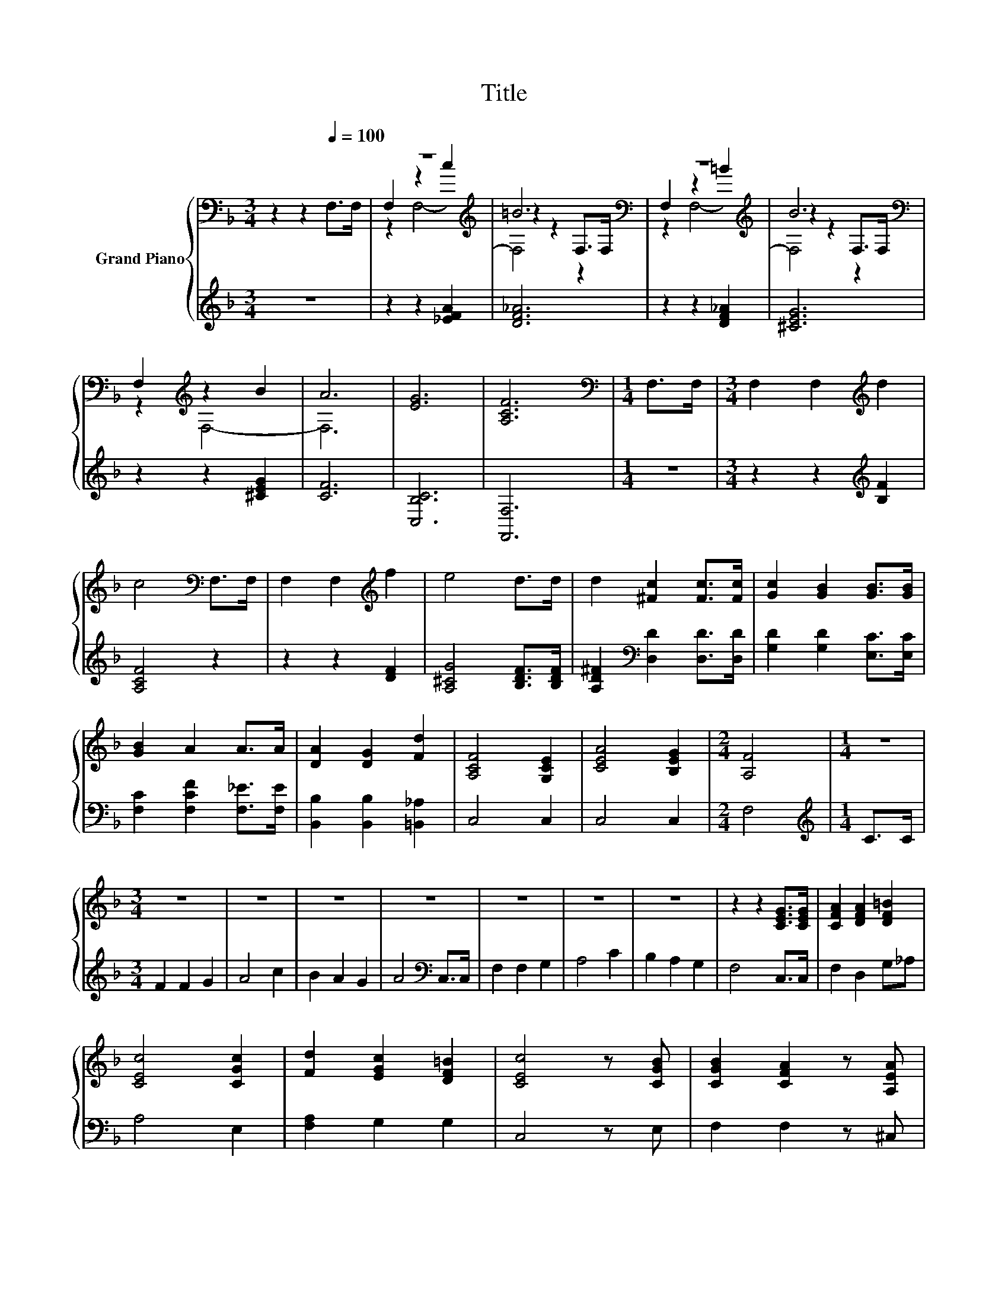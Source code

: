 X:1
T:Title
%%score { ( 1 3 4 ) | ( 2 5 ) }
L:1/8
M:3/4
K:F
V:1 bass nm="Grand Piano"
V:3 bass 
V:4 bass 
V:2 treble 
V:5 treble 
V:1
 z2 z2[Q:1/4=100] F,>F, | z6[K:treble] | =B6[K:bass] | z6[K:treble] | B6[K:bass] | %5
 F,2[K:treble] z2 B2 | A6 | [EG]6 | [A,CF]6 |[M:1/4][K:bass] F,>F, |[M:3/4] F,2 F,2[K:treble] d2 | %11
 c4[K:bass] F,>F, | F,2 F,2[K:treble] f2 | e4 d>d | d2 [^Fc]2 [Fc]>[Fc] | [Gc]2 [GB]2 [GB]>[GB] | %16
 [GB]2 A2 A>A | [DA]2 [DG]2 [Fd]2 | [A,CF]4 [G,CE]2 | [CEA]4 [B,EG]2 |[M:2/4] [A,F]4 |[M:1/4] z2 | %22
[M:3/4] z6 | z6 | z6 | z6 | z6 | z6 | z6 | z2 z2 [CEG]>[CEG] | [CFA]2 [DFA]2 [DF=B]2 | %31
 [CEc]4 [CGc]2 | [Fd]2 [EGc]2 [DF=B]2 | [CEc]4 z [CGB] | [CGB]2 [CFA]2 z [A,EA] | %35
 [A,EA]2 [A,EG]2 z [A,EG] | [A,DF]4 .[G,DG]2 | [^CA]4 z [=C^Fc] | [DGc]2 [DGB]2 z [CGB] | %39
 [CGB]2 [CFA]2 [G,DG]2 | F2- [=B,F]2[K:bass] [G,_B,E]2 | [F,A,CF]6 |[M:1/4] F,>F, | %43
[M:3/4] F,2 F,2[K:treble] d2 | c4[K:bass] F,>F, | F,2 F,2[K:treble] f2 | e4 d>d | %47
 d2 [^Fc]2 [Fc]>[Fc] | [Gc]2 [GB]2 [GB]>[GB] | [GB]2 [FA]2 [_EA]>[EA] | [DA]2 [DG]2 [Fd]2 | %51
 [A,CF]4 [G,CE]2 | [CEA]4 [B,EG]2 |[M:2/4] [A,F]4 |[M:4/2] [CFA]4 [CGc]4 [Ff]4 [Fe]4 | %55
 [Fd]4 [CFc]4 [DF=B]4 [CE_B]4 | [CFA]4 [CGc]4 [A,F]4 [DGB]4 | [CFA]8 [EG]8 | [A,F]16- | %59
[M:6/4] [A,F]4 z2 z6 |] %60
V:2
 z6 | z2 z2 [_EFA]2 | [DF_A]6 | z2 z2 [DF_A]2 | [^CEG]6 | z2 z2 [^CEG]2 | [CF]6 | [C,B,C]6 | %8
 [F,,F,]6 |[M:1/4] z2 |[M:3/4] z2 z2[K:treble] [B,F]2 | [A,CF]4 z2 | z2 z2 [DF]2 | %13
 [A,^CG]4 [B,DF]>[B,DF] | [A,D^F]2[K:bass] [D,D]2 [D,D]>[D,D] | [G,D]2 [G,D]2 [E,C]>[E,C] | %16
 [F,C]2 [F,CF]2 [F,_E]>[F,E] | [B,,B,]2 [B,,B,]2 [=B,,_A,]2 | C,4 C,2 | C,4 C,2 |[M:2/4] F,4 | %21
[M:1/4][K:treble] C>C |[M:3/4] F2 F2 G2 | A4 c2 | B2 A2 G2 | A4[K:bass] C,>C, | F,2 F,2 G,2 | %27
 A,4 C2 | B,2 A,2 G,2 | F,4 C,>C, | F,2 D,2 G,_A, | A,4 E,2 | [F,A,]2 G,2 G,2 | C,4 z E, | %34
 F,2 F,2 z ^C, | ^C,2 C,2 z C, | D,4 z E | [A,,E,]4 z D, | G,2 G,2 z C, | F,2 F,2 B,,2 | %40
 z2 _A,2 C,2 | F,,6 |[M:1/4] z2 |[M:3/4] z2 z2[K:treble] [B,F]2 | [A,CF]4 z2 | z2 z2 [DF]2 | %46
 [A,^CG]4 [B,DF]>[B,DF] | [A,D^F]2[K:bass] [D,D]2 [D,D]>[D,D] | [G,D]2 [G,D]2 [E,C]>[E,C] | %49
 [F,C]2 [F,C]2 [A,,F,]>[A,,F,] | [B,,B,]2 [B,,B,]2 [=B,,_A,]2 | C,4 C,2 | C,4 C,2 |[M:2/4] F,4 | %54
[M:4/2] F,4 E,4 [D,A,]4 [C,A,]4 | [B,,B,]4 A,,4 G,,4 C,4 | F,4 E,4 D,4 B,,4 | z8 B,8 | F,16- | %59
[M:6/4] F,4 z2 z6 |] %60
V:3
 x6 | F,2[K:treble] z2 c2 | z2 z2[K:bass] F,>F, | F,2[K:treble] z2 =B2 | z2 z2[K:bass] F,>F, | %5
 z2[K:treble] F,4- | F,6 | x6 | x6 |[M:1/4][K:bass] x2 |[M:3/4] x4[K:treble] x2 | x4[K:bass] x2 | %12
 x4[K:treble] x2 | x6 | x6 | x6 | x6 | x6 | x6 | x6 |[M:2/4] x4 |[M:1/4] x2 |[M:3/4] x6 | x6 | x6 | %25
 x6 | x6 | x6 | x6 | x6 | x6 | x6 | x6 | x6 | x6 | x6 | x6 | x6 | x6 | x6 | [A,C]2 z2[K:bass] z2 | %41
 x6 |[M:1/4] x2 |[M:3/4] x4[K:treble] x2 | x4[K:bass] x2 | x4[K:treble] x2 | x6 | x6 | x6 | x6 | %50
 x6 | x6 | x6 |[M:2/4] x4 |[M:4/2] x16 | x16 | x16 | x16 | x16 |[M:6/4] x12 |] %60
V:4
 x6 | z2[K:treble] F,4- | F,4[K:bass] z2 | z2[K:treble] F,4- | F,4[K:bass] z2 | x2[K:treble] x4 | %6
 x6 | x6 | x6 |[M:1/4][K:bass] x2 |[M:3/4] x4[K:treble] x2 | x4[K:bass] x2 | x4[K:treble] x2 | x6 | %14
 x6 | x6 | x6 | x6 | x6 | x6 |[M:2/4] x4 |[M:1/4] x2 |[M:3/4] x6 | x6 | x6 | x6 | x6 | x6 | x6 | %29
 x6 | x6 | x6 | x6 | x6 | x6 | x6 | x6 | x6 | x6 | x6 | x4[K:bass] x2 | x6 |[M:1/4] x2 | %43
[M:3/4] x4[K:treble] x2 | x4[K:bass] x2 | x4[K:treble] x2 | x6 | x6 | x6 | x6 | x6 | x6 | x6 | %53
[M:2/4] x4 |[M:4/2] x16 | x16 | x16 | x16 | x16 |[M:6/4] x12 |] %60
V:5
 x6 | x6 | x6 | x6 | x6 | x6 | x6 | x6 | x6 |[M:1/4] x2 |[M:3/4] x4[K:treble] x2 | x6 | x6 | x6 | %14
 x2[K:bass] x4 | x6 | x6 | x6 | x6 | x6 |[M:2/4] x4 |[M:1/4][K:treble] x2 |[M:3/4] x6 | x6 | x6 | %25
 x4[K:bass] x2 | x6 | x6 | x6 | x6 | x6 | x6 | x6 | x6 | x6 | x6 | z2 z2 B,,2 | x6 | x6 | x6 | %40
 C,4 z2 | x6 |[M:1/4] x2 |[M:3/4] x4[K:treble] x2 | x6 | x6 | x6 | x2[K:bass] x4 | x6 | x6 | x6 | %51
 x6 | x6 |[M:2/4] x4 |[M:4/2] x16 | x16 | x16 | C,16 | x16 |[M:6/4] x12 |] %60

